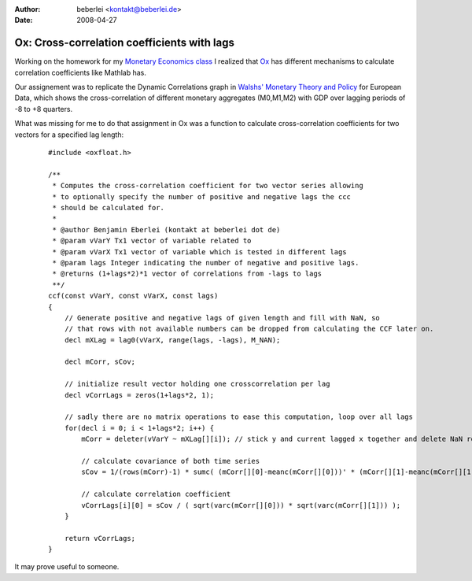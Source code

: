 :author: beberlei <kontakt@beberlei.de>
:date: 2008-04-27

Ox: Cross-correlation coefficients with lags
============================================

Working on the homework for my `Monetary Economics
class <http://mueller.gernot.googlepages.com/monetaryeconomics>`_ I
realized that `Ox <http://www.doornik.com>`_ has different mechanisms to
calculate correlation coefficients like Mathlab has.

Our assignement was to replicate the Dynamic Correlations graph in
`Walshs' Monetary Theory and
Policy <http://www.amazon.de/gp/redirect.html?ie=UTF8&location=http://www.amazon.de/Monetary-Theory-Policy-Carl-Walsh/dp/0262232316?ie=UTF8&s=books-intl-de&qid=1209289935&sr=8-1&site-redirect=de&tag=economystuden-21&linkCode=ur2&camp=1638&creative=6742>`_
for European Data, which shows the cross-correlation of different
monetary aggregates (M0,M1,M2) with GDP over lagging periods of -8 to +8
quarters.

What was missing for me to do that assignment in Ox was a function to
calculate cross-correlation coefficients for two vectors for a specified
lag length:

    ::

        #include <oxfloat.h>

        /**
         * Computes the cross-correlation coefficient for two vector series allowing
         * to optionally specify the number of positive and negative lags the ccc
         * should be calculated for.
         *
         * @author Benjamin Eberlei (kontakt at beberlei dot de)
         * @param vVarY Tx1 vector of variable related to
         * @param vVarX Tx1 vector of variable which is tested in different lags
         * @param lags Integer indicating the number of negative and positive lags.
         * @returns (1+lags*2)*1 vector of correlations from -lags to lags
         **/
        ccf(const vVarY, const vVarX, const lags)
        {
            // Generate positive and negative lags of given length and fill with NaN, so
            // that rows with not available numbers can be dropped from calculating the CCF later on.
            decl mXLag = lag0(vVarX, range(lags, -lags), M_NAN);

            decl mCorr, sCov;
            
            // initialize result vector holding one crosscorrelation per lag
            decl vCorrLags = zeros(1+lags*2, 1);

            // sadly there are no matrix operations to ease this computation, loop over all lags
            for(decl i = 0; i < 1+lags*2; i++) {
                mCorr = deleter(vVarY ~ mXLag[][i]); // stick y and current lagged x together and delete NaN rows

                // calculate covariance of both time series
                sCov = 1/(rows(mCorr)-1) * sumc( (mCorr[][0]-meanc(mCorr[][0]))' * (mCorr[][1]-meanc(mCorr[][1])) );

                // calculate correlation coefficient
                vCorrLags[i][0] = sCov / ( sqrt(varc(mCorr[][0])) * sqrt(varc(mCorr[][1])) );
            }

            return vCorrLags;
        }

It may prove useful to someone.
